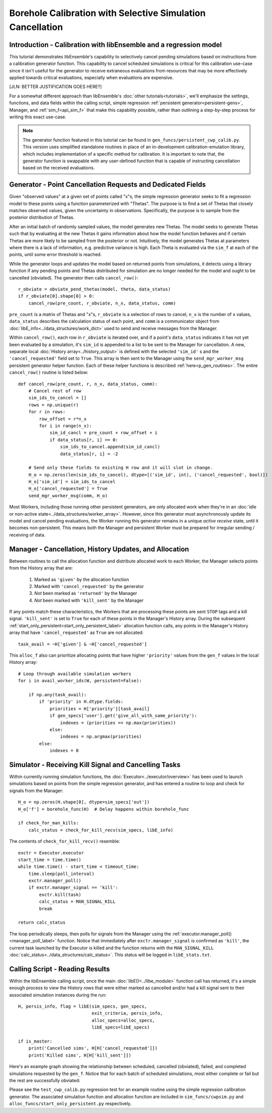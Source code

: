 ===========================================================
Borehole Calibration with Selective Simulation Cancellation
===========================================================

Introduction - Calibration with libEnsemble and a regression model
---------------------------------------------------

This tutorial demonstrates libEnsemble's capability to selectively cancel pending
simulations based on instructions from a calibration generator function.
This capability to cancel scheduled simulations is critical for this calibration
use-case since it isn't useful for the generator to receive extraneous evaluations
from resources that may be more effectively applied towards critical evaluations,
especially when evaluations are expensive.

[JLN: BETTER JUSTIFICATION GOES HERE?]

For a somewhat different approach than libEnsemble's :doc:`other tutorials<tutorials>`,
we'll emphasize the settings, functions, and data fields within the calling script, simple regression
:ref:`persistent generator<persistent-gens>`, Manager, and :ref:`sim_f<api_sim_f>`
that make this capability possible, rather than outlining a step-by-step process
for writing this exact use-case.

.. note::
    The generator function featured in this tutorial can be found in ``gen_funcs/persistent_cwp_calib.py``. This version uses simplified standalone routines in place of an in-development calibration-emulation library, which includes implementation
    of a specific method for calibration. It is important to note that, the generator function is swappable with any user-defined
    function that is capable of instructing cancellation based on the received evaluations.

Generator - Point Cancellation Requests and Dedicated Fields
------------------------------------------------------------

Given "observed values" at a given set of points called "x"s, the simple regression generator seeks to fit
a regression model to these points using a function parameterized with
"Thetas". The purpose is to find a set of Thetas that closely matches observed values, given the uncertainty in observations.
Specifically, the purpose is to sample from the posterior distribution of Thetas.

After an initial batch of randomly sampled values, the model generates
new Thetas. The model seeks to generate Thetas such that by evaluating at the new Thetas it gains
information about how the model function behaves and if certain Thetas are more likely to be
sampled from the posterior or not. Intuitively, the model generates Thetas at parameters where
there is a lack of information, e.g. predictive variance is high.
Each Theta is evaluated via the ``sim_f`` at each of the points, until some
error threshold is reached.

While the generator loops and updates the model based on returned
points from simulations, it detects using a library function if any pending points
and Thetas distributed for simulation are no longer needed for the model
and ought to be cancelled (obviated). The generator then calls ``cancel_row()``::

    r_obviate = obviate_pend_thetas(model, theta, data_status)
    if r_obviate[0].shape[0] > 0:
        cancel_row(pre_count, r_obviate, n_x, data_status, comm)

``pre_count`` is a matrix of Thetas and "x"s, ``r_obviate`` is a selection
of rows to cancel, ``n_x`` is the number of ``x`` values, ``data_status`` describes
the calculation status of each point, and ``comm`` is a communicator object from
:doc:`libE_info<../data_structures/work_dict>` used to send and receive messages from the Manager.

Within ``cancel_row()``, each row in ``r_obviate`` is iterated over, and if a
point's ``data_status`` indicates it has not yet been evaluated by a simulation,
it's ``sim_id`` is appended to a list to be sent to the Manager for cancellation.
A new, separate local :doc:`History array<../history_output>` is defined with the
selected ``'sim_id'`` s and the ``'cancel_requested'`` field set to ``True``. This array is
then sent to the Manager using the ``send_mgr_worker_msg`` persistent generator
helper function. Each of these helper functions is described :ref:`here<p_gen_routines>`.
The entire ``cancel_row()`` routine is listed below::

    def cancel_row(pre_count, r, n_x, data_status, comm):
        # Cancel rest of row
        sim_ids_to_cancel = []
        rows = np.unique(r)
        for r in rows:
            row_offset = r*n_x
            for i in range(n_x):
                sim_id_cancl = pre_count + row_offset + i
                if data_status[r, i] == 0:
                    sim_ids_to_cancel.append(sim_id_cancl)
                    data_status[r, i] = -2

        # Send only these fields to existing H row and it will slot in change.
        H_o = np.zeros(len(sim_ids_to_cancel), dtype=[('sim_id', int), ('cancel_requested', bool)])
        H_o['sim_id'] = sim_ids_to_cancel
        H_o['cancel_requested'] = True
        send_mgr_worker_msg(comm, H_o)

Most Workers, including those running other persistent generators, are only
allocated work when they're in an :doc:`idle or non-active state<../data_structures/worker_array>`.
However, since this generator must asynchronously update its model and
cancel pending evaluations, the Worker running this generator remains
in a unique *active receive* state, until it becomes non-persistent. This means
both the Manager and persistent Worker must be prepared for irregular sending /
receiving of data.

Manager - Cancellation, History Updates, and Allocation
-------------------------------------------------------

Between routines to call the allocation function and distribute allocated work
to each Worker, the Manager selects points from the History array that are:

    1) Marked as ``'given'`` by the allocation function
    2) Marked with ``'cancel_requested'`` by the generator
    3) *Not* been marked as ``'returned'`` by the Manager
    4) *Not* been marked with ``'kill_sent'`` by the Manager

If any points match these characteristics, the Workers that are processing these
points are sent ``STOP`` tags and a kill signal. ``'kill_sent'``
is set to ``True`` for each of these points in the Manager's History array. During
the subsequent :ref:`start_only_persistent<start_only_persistent_label>` allocation
function calls, any points in the Manager's History array that have ``'cancel_requested'``
as ``True`` are not allocated::

    task_avail = ~H['given'] & ~H['cancel_requested']

This ``alloc_f`` also can prioritize allocating points that have
higher ``'priority'`` values from the ``gen_f`` values in the local History array::

    # Loop through available simulation workers
    for i in avail_worker_ids(W, persistent=False):

        if np.any(task_avail):
            if 'priority' in H.dtype.fields:
                priorities = H['priority'][task_avail]
                if gen_specs['user'].get('give_all_with_same_priority'):
                    indexes = (priorities == np.max(priorities))
                else:
                    indexes = np.argmax(priorities)
            else:
                indexes = 0

Simulator - Receiving Kill Signal and Cancelling Tasks
------------------------------------------------------

Within currently running simulation functions, the :doc:`Executor<../executor/overview>`
has been used to launch simulations based on points from the simple regression generator,
and has entered a routine to loop and check for signals from the Manager::

    H_o = np.zeros(H.shape[0], dtype=sim_specs['out'])
    H_o['f'] = borehole_func(H)  # Delay happens within borehole_func

    if check_for_man_kills:
        calc_status = check_for_kill_recv(sim_specs, libE_info)

The contents of ``check_for_kill_recv()`` resemble::

    exctr = Executor.executor
    start_time = time.time()
    while time.time() - start_time < timeout_time:
        time.sleep(poll_interval)
        exctr.manager_poll()
        if exctr.manager_signal == 'kill':
            exctr.kill(task)
            calc_status = MAN_SIGNAL_KILL
            break

    return calc_status

The loop periodically sleeps, then polls for signals from the Manager using
the :ref:`executor.manager_poll()<manager_poll_label>` function. Notice that
immediately after ``exctr.manager_signal`` is confirmed as ``'kill'``, the current
task launched by the Executor is killed and the function returns with the
``MAN_SIGNAL_KILL`` :doc:`calc_status<../data_structures/calc_status>`.
This status will be logged in ``libE_stats.txt``.

Calling Script - Reading Results
--------------------------------

Within the libEnsemble calling script, once the main :doc:`libE()<../libe_module>`
function call has returned, it's a simple enough process to view the History rows
that were either marked as cancelled and/or had a kill signal sent to their
associated simulation instances during the run::

    H, persis_info, flag = libE(sim_specs, gen_specs,
                                exit_criteria, persis_info,
                                alloc_specs=alloc_specs,
                                libE_specs=libE_specs)

    if is_master:
        print('Cancelled sims', H[H['cancel_requested']])
        print('Killed sims', H[H['kill_sent']])

Here's an example graph showing the relationship between scheduled, cancelled (obviated),
failed, and completed simulations requested by the ``gen_f``. Notice that for each
batch of scheduled simulations, most either complete or fail but the rest are
successfully obviated:

.. image:: ../images/numparam.png
  :alt: cwp_sample_graph

Please see the ``test_cwp_calib.py`` regression test for an example
routine using the simple regression calibration generator.
The associated simulation function and allocation function are included in
``sim_funcs/cwpsim.py`` and ``alloc_funcs/start_only_persistent.py`` respectively.
